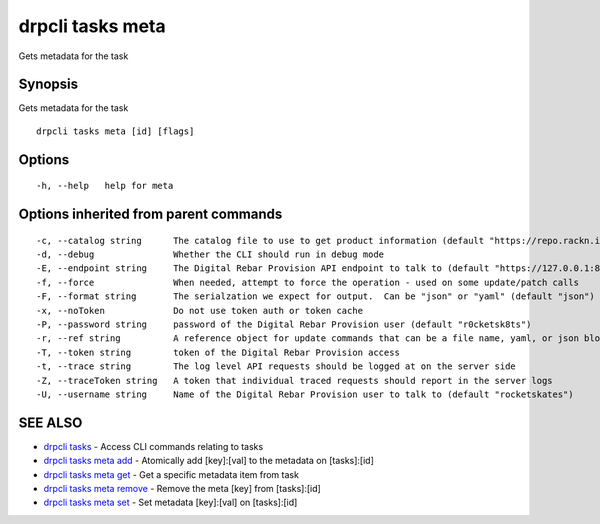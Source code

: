 drpcli tasks meta
-----------------

Gets metadata for the task

Synopsis
~~~~~~~~

Gets metadata for the task

::

   drpcli tasks meta [id] [flags]

Options
~~~~~~~

::

     -h, --help   help for meta

Options inherited from parent commands
~~~~~~~~~~~~~~~~~~~~~~~~~~~~~~~~~~~~~~

::

     -c, --catalog string      The catalog file to use to get product information (default "https://repo.rackn.io")
     -d, --debug               Whether the CLI should run in debug mode
     -E, --endpoint string     The Digital Rebar Provision API endpoint to talk to (default "https://127.0.0.1:8092")
     -f, --force               When needed, attempt to force the operation - used on some update/patch calls
     -F, --format string       The serialzation we expect for output.  Can be "json" or "yaml" (default "json")
     -x, --noToken             Do not use token auth or token cache
     -P, --password string     password of the Digital Rebar Provision user (default "r0cketsk8ts")
     -r, --ref string          A reference object for update commands that can be a file name, yaml, or json blob
     -T, --token string        token of the Digital Rebar Provision access
     -t, --trace string        The log level API requests should be logged at on the server side
     -Z, --traceToken string   A token that individual traced requests should report in the server logs
     -U, --username string     Name of the Digital Rebar Provision user to talk to (default "rocketskates")

SEE ALSO
~~~~~~~~

-  `drpcli tasks <drpcli_tasks.html>`__ - Access CLI commands relating
   to tasks
-  `drpcli tasks meta add <drpcli_tasks_meta_add.html>`__ - Atomically
   add [key]:[val] to the metadata on [tasks]:[id]
-  `drpcli tasks meta get <drpcli_tasks_meta_get.html>`__ - Get a
   specific metadata item from task
-  `drpcli tasks meta remove <drpcli_tasks_meta_remove.html>`__ - Remove
   the meta [key] from [tasks]:[id]
-  `drpcli tasks meta set <drpcli_tasks_meta_set.html>`__ - Set metadata
   [key]:[val] on [tasks]:[id]
